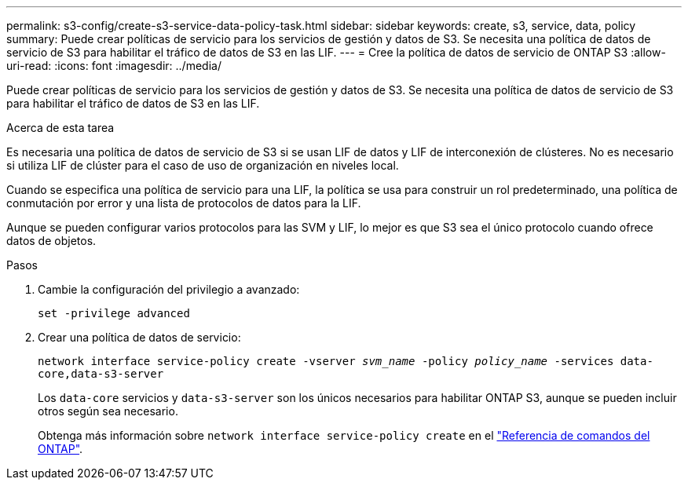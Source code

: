 ---
permalink: s3-config/create-s3-service-data-policy-task.html 
sidebar: sidebar 
keywords: create, s3, service, data, policy 
summary: Puede crear políticas de servicio para los servicios de gestión y datos de S3. Se necesita una política de datos de servicio de S3 para habilitar el tráfico de datos de S3 en las LIF. 
---
= Cree la política de datos de servicio de ONTAP S3
:allow-uri-read: 
:icons: font
:imagesdir: ../media/


[role="lead"]
Puede crear políticas de servicio para los servicios de gestión y datos de S3. Se necesita una política de datos de servicio de S3 para habilitar el tráfico de datos de S3 en las LIF.

.Acerca de esta tarea
Es necesaria una política de datos de servicio de S3 si se usan LIF de datos y LIF de interconexión de clústeres. No es necesario si utiliza LIF de clúster para el caso de uso de organización en niveles local.

Cuando se especifica una política de servicio para una LIF, la política se usa para construir un rol predeterminado, una política de conmutación por error y una lista de protocolos de datos para la LIF.

Aunque se pueden configurar varios protocolos para las SVM y LIF, lo mejor es que S3 sea el único protocolo cuando ofrece datos de objetos.

.Pasos
. Cambie la configuración del privilegio a avanzado:
+
`set -privilege advanced`

. Crear una política de datos de servicio:
+
`network interface service-policy create -vserver _svm_name_ -policy _policy_name_ -services data-core,data-s3-server`

+
Los `data-core` servicios y `data-s3-server` son los únicos necesarios para habilitar ONTAP S3, aunque se pueden incluir otros según sea necesario.

+
Obtenga más información sobre `network interface service-policy create` en el link:https://docs.netapp.com/us-en/ontap-cli/network-interface-service-policy-create.html["Referencia de comandos del ONTAP"^].


